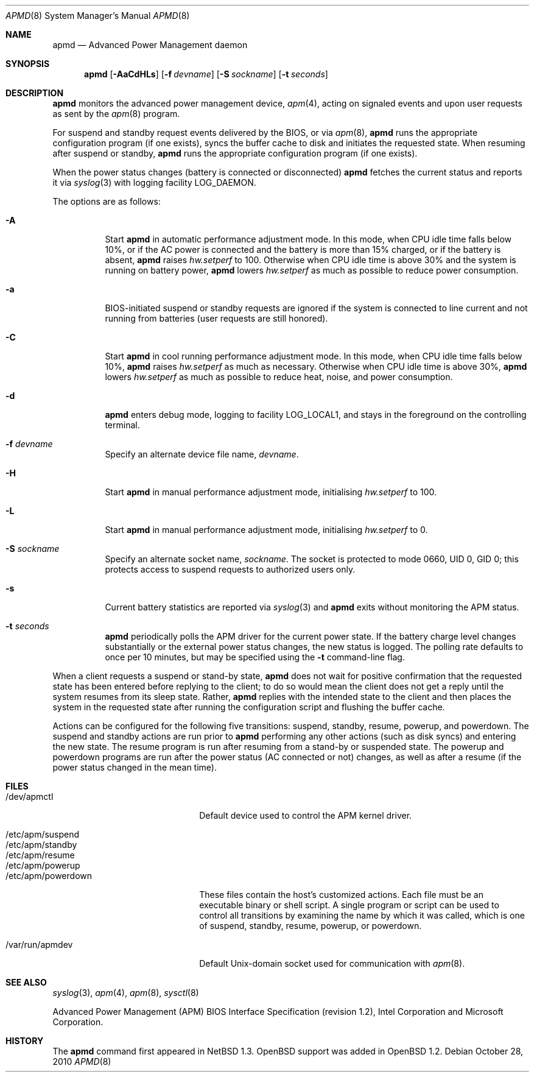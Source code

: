 .\"	$OpenBSD: apmd.8,v 1.43 2010/10/28 18:21:20 jmc Exp $
.\"
.\" Copyright (c) 1995 John T. Kohl
.\" All rights reserved.
.\"
.\" Redistribution and use in source and binary forms, with or without
.\" modification, are permitted provided that the following conditions
.\" are met:
.\" 1. Redistributions of source code must retain the above copyright
.\"    notice, this list of conditions and the following disclaimer.
.\" 2. Redistributions in binary form must reproduce the above copyright
.\"    notice, this list of conditions and the following disclaimer in the
.\"    documentation and/or other materials provided with the distribution.
.\" 3. The name of the author may not be used to endorse or promote products
.\"    derived from this software without specific prior written permission.
.\"
.\" THIS SOFTWARE IS PROVIDED BY THE AUTHOR `AS IS'' AND ANY EXPRESS OR
.\" IMPLIED WARRANTIES, INCLUDING, BUT NOT LIMITED TO, THE IMPLIED
.\" WARRANTIES OF MERCHANTABILITY AND FITNESS FOR A PARTICULAR PURPOSE ARE
.\" DISCLAIMED.  IN NO EVENT SHALL THE AUTHOR BE LIABLE FOR ANY DIRECT,
.\" INDIRECT, INCIDENTAL, SPECIAL, EXEMPLARY, OR CONSEQUENTIAL DAMAGES
.\" (INCLUDING, BUT NOT LIMITED TO, PROCUREMENT OF SUBSTITUTE GOODS OR
.\" SERVICES; LOSS OF USE, DATA, OR PROFITS; OR BUSINESS INTERRUPTION)
.\" HOWEVER CAUSED AND ON ANY THEORY OF LIABILITY, WHETHER IN CONTRACT,
.\" STRICT LIABILITY, OR TORT (INCLUDING NEGLIGENCE OR OTHERWISE) ARISING IN
.\" ANY WAY OUT OF THE USE OF THIS SOFTWARE, EVEN IF ADVISED OF THE
.\" POSSIBILITY OF SUCH DAMAGE.
.\"
.Dd $Mdocdate: October 28 2010 $
.Dt APMD 8
.Os
.Sh NAME
.Nm apmd
.Nd Advanced Power Management daemon
.Sh SYNOPSIS
.Nm apmd
.Op Fl AaCdHLs
.Op Fl f Ar devname
.Op Fl S Ar sockname
.Op Fl t Ar seconds
.Sh DESCRIPTION
.Nm
monitors the advanced power management device,
.Xr apm 4 ,
acting on signaled events and upon user requests as sent by the
.Xr apm 8
program.
.Pp
For suspend and standby request events delivered by the BIOS, or via
.Xr apm 8 ,
.Nm
runs the appropriate configuration program (if one exists),
syncs the buffer cache to disk and initiates the requested state.
When resuming after suspend or standby,
.Nm
runs the appropriate configuration program (if one exists).
.Pp
When the power status changes
(battery is connected or disconnected)
.Nm
fetches the current status and reports it via
.Xr syslog 3
with logging facility
.Dv LOG_DAEMON .
.Pp
The options are as follows:
.Bl -tag -width Ds
.It Fl A
Start
.Nm
in automatic performance adjustment mode.
In this mode, when CPU idle time falls below 10%,
or if the AC power is connected and the battery is more than 15% charged,
or if the battery is absent,
.Nm
raises
.Va hw.setperf
to 100.
Otherwise when CPU idle time is above 30%
and the system is running on battery power,
.Nm
lowers
.Va hw.setperf
as much as possible to reduce power consumption.
.It Fl a
BIOS-initiated suspend or standby requests are
ignored if the system is connected to line current and not running from
batteries (user requests are still honored).
.It Fl C
Start
.Nm
in cool running performance adjustment mode.
In this mode, when CPU idle time falls below 10%,
.Nm
raises
.Va hw.setperf
as much as necessary.
Otherwise when CPU idle time is above 30%,
.Nm
lowers
.Va hw.setperf
as much as possible to reduce heat, noise, and power consumption.
.It Fl d
.Nm
enters debug mode, logging to facility
.Dv LOG_LOCAL1 ,
and stays in the foreground on the controlling terminal.
.It Fl f Ar devname
Specify an alternate device file name,
.Ar devname .
.It Fl H
Start
.Nm
in manual performance adjustment mode, initialising
.Va hw.setperf
to 100.
.It Fl L
Start
.Nm
in manual performance adjustment mode, initialising
.Va hw.setperf
to 0.
.It Fl S Ar sockname
Specify an alternate socket name,
.Ar sockname .
The socket is protected to mode 0660, UID 0, GID 0; this protects access
to suspend requests to authorized users only.
.It Fl s
Current battery statistics are reported via
.Xr syslog 3
and
.Nm
exits without monitoring the APM status.
.It Fl t Ar seconds
.Nm
periodically polls the APM driver for the current power state.
If the battery charge level changes substantially or the external power
status changes, the new status is logged.
The polling rate defaults to
once per 10 minutes, but may be specified using the
.Fl t
command-line flag.
.El
.Pp
When a client requests a suspend or stand-by state,
.Nm
does not wait for positive confirmation that the requested
state has been entered before replying to the client; to do so would mean
the client does not get a reply until the system resumes from its sleep state.
Rather,
.Nm
replies with the intended state to the client and then places the system
in the requested state after running the configuration script and
flushing the buffer cache.
.Pp
Actions can be configured for the following five transitions:
suspend,
standby,
resume,
powerup,
and
powerdown.
The suspend and standby actions are run prior to
.Nm
performing any other actions (such as disk syncs) and entering the new
state.
The resume program is run after resuming from a stand-by or
suspended state.
The powerup and powerdown programs are run after the power status (AC
connected or not) changes, as well as after a resume (if the power
status changed in the mean time).
.Sh FILES
.Bl -tag -width "/etc/apm/powerdownXX" -compact
.It /dev/apmctl
Default device used to control the APM kernel driver.
.Pp
.It /etc/apm/suspend
.It /etc/apm/standby
.It /etc/apm/resume
.It /etc/apm/powerup
.It /etc/apm/powerdown
These files contain the host's customized actions.
Each file must be an executable binary or shell script.
A single program or script can be used to control all transitions
by examining the name by which it was called,
which is one of
suspend,
standby,
resume,
powerup,
or
powerdown.
.Pp
.It /var/run/apmdev
Default
.Ux Ns -domain
socket used for communication with
.Xr apm 8 .
.El
.Sh SEE ALSO
.Xr syslog 3 ,
.Xr apm 4 ,
.Xr apm 8 ,
.Xr sysctl 8
.Pp
Advanced Power Management (APM) BIOS Interface Specification
(revision 1.2),
Intel Corporation and Microsoft Corporation.
.Sh HISTORY
The
.Nm
command first appeared in
.Nx 1.3 .
.Ox
support was added in
.Ox 1.2 .
